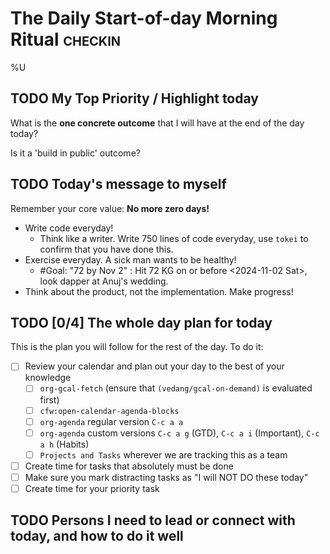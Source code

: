 * The Daily Start-of-day Morning Ritual                             :checkin:
%U
** TODO My Top Priority / Highlight today
What is the *one concrete outcome* that I will have at the end of the day today?

Is it a 'build in public' outcome?

#+begin_comment
- The way to do this:
  + First write whatever comes to the top of your mind. This is what you are thinking of, so write it down.
  + Now review your (custom/normal) Org Agenda and see if anything on it changes the plans you have made. Update the plan you have written down here.
  + Actually updating your Agenda happens in the next step
- Ideally, I'll pick only one. If I'm feeling ambitious, I'll pick two or three. Pick based on the following:
  - What is truly important? (important for my goals, urgently needs attention)
  - What will give me satisfaction for a job well done? (goal driven)
  - What will give me joy?
#+end_comment

** TODO Today's message to myself
Remember your core value: *No more zero days!*
- Write code everyday!
  + Think like a writer. Write 750 lines of code everyday, use =tokei= to confirm that you have done this.
- Exercise everyday. A sick man wants to be healthy!
  + #Goal: "72 by Nov 2" : Hit 72 KG on or before <2024-11-02 Sat>, look dapper at Anuj's wedding.
- Think about the product, not the implementation. Make progress!

** TODO [0/4] The whole day plan for today
This is the plan you will follow for the rest of the day. To do it:

- [ ] Review your calendar and plan out your day to the best of your knowledge
  + [ ] ~org-gcal-fetch~ (ensure that ~(vedang/gcal-on-demand)~ is evaluated first)
  + [ ] ~cfw:open-calendar-agenda-blocks~
  + [ ] ~org-agenda~ regular version =C-c a a=
  + [ ] ~org-agenda~ custom versions =C-c a g= (GTD), =C-c a i= (Important), =C-c a h= (Habits)
  + [ ] ~Projects and Tasks~ wherever we are tracking this as a team
- [ ] Create time for tasks that absolutely must be done
- [ ] Make sure you mark distracting tasks as "I will NOT DO these today"
- [ ] Create time for your priority task

** TODO Persons I need to lead or connect with today, and how to do it well
